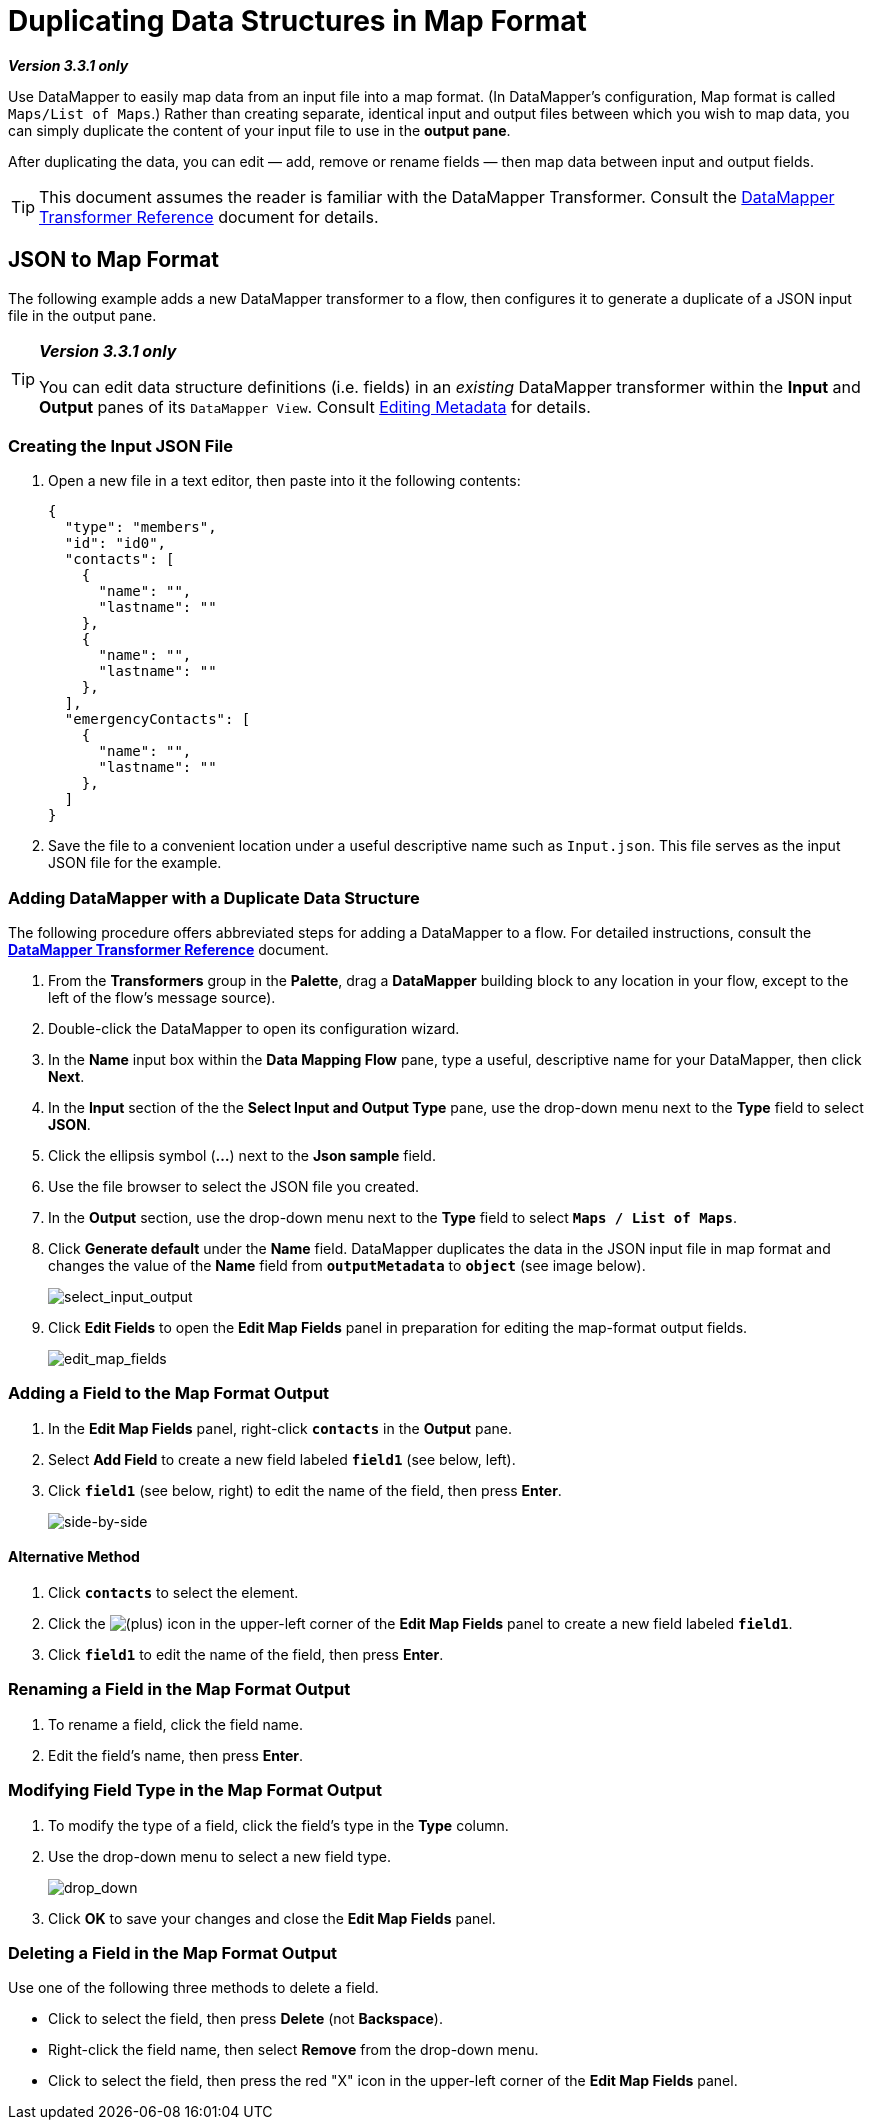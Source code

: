 = Duplicating Data Structures in Map Format

*_Version 3.3.1 only_*

Use DataMapper to easily map data from an input file into a map format. (In DataMapper's configuration, Map format is called `Maps/List of Maps`.) Rather than creating separate, identical input and output files between which you wish to map data, you can simply duplicate the content of your input file to use in the *output pane*.

After duplicating the data, you can edit — add, remove or rename fields — then map data between input and output fields.

[TIP]
This document assumes the reader is familiar with the DataMapper Transformer. Consult the link:/anypoint-studio/v/6/datamapper-user-guide-and-reference[DataMapper Transformer Reference] document for details.

== JSON to Map Format

The following example adds a new DataMapper transformer to a flow, then configures it to generate a duplicate of a JSON input file in the output pane.

[TIP]
====
*_Version 3.3.1 only_*

You can edit data structure definitions (i.e. fields) in an _existing_ DataMapper transformer within the *Input* and *Output* panes of its `DataMapper View`. Consult link:/mule-user-guide/v/3.3/editing-metadata[Editing Metadata] for details.
====

=== Creating the Input JSON File

. Open a new file in a text editor, then paste into it the following contents:
+
[source, code, linenums]
----
{
  "type": "members",
  "id": "id0",
  "contacts": [
    {
      "name": "",
      "lastname": ""
    },
    {
      "name": "",
      "lastname": ""
    },
  ],
  "emergencyContacts": [
    {
      "name": "",
      "lastname": ""
    },
  ]
}
----

. Save the file to a convenient location under a useful descriptive name such as `Input.json`. This file serves as the input JSON file for the example.

=== Adding DataMapper with a Duplicate Data Structure

The following procedure offers abbreviated steps for adding a DataMapper to a flow. For detailed instructions, consult the link:/anypoint-studio/v/6/datamapper-user-guide-and-reference[*DataMapper Transformer Reference*] document.

. From the *Transformers* group in the *Palette*, drag a *DataMapper* building block to any location in your flow, except to the left of the flow's message source).
. Double-click the DataMapper to open its configuration wizard.
. In the *Name* input box within the *Data Mapping Flow* pane, type a useful, descriptive name for your DataMapper, then click *Next*.
. In the *Input* section of the the *Select Input and Output Type* pane, use the drop-down menu next to the *Type* field to select *JSON*.
. Click the ellipsis symbol (*...*) next to the *Json sample* field.
. Use the file browser to select the JSON file you created.
. In the *Output* section, use the drop-down menu next to the *Type* field to select `*Maps / List of Maps*`.
. Click *Generate default* under the *Name* field. DataMapper duplicates the data in the JSON input file in map format and changes the value of the *Name* field from `*outputMetadata*` to `*object*` (see image below).
+
image:select_input_output.png[select_input_output]

. Click *Edit Fields* to open the *Edit Map Fields* panel in preparation for editing the map-format output fields.
+
image:edit_map_fields.png[edit_map_fields]

=== Adding a Field to the Map Format Output

. In the *Edit Map Fields* panel, right-click `*contacts*` in the *Output* pane.
. Select *Add Field* to create a new field labeled `*field1*` (see below, left).
. Click `*field1*` (see below, right) to edit the name of the field, then press *Enter*.
+
image:side-by-side.png[side-by-side]

==== Alternative Method

. Click `*contacts*` to select the element.
. Click the image:add.png[(plus)] icon in the upper-left corner of the *Edit Map Fields* panel to create a new field labeled `*field1*`.
. Click `*field1*` to edit the name of the field, then press *Enter*.

=== Renaming a Field in the Map Format Output

. To rename a field, click the field name.
. Edit the field's name, then press *Enter*.

=== Modifying Field Type in the Map Format Output

. To modify the type of a field, click the field's type in the *Type* column.
. Use the drop-down menu to select a new field type.
+
image:drop_down.png[drop_down]

. Click *OK* to save your changes and close the *Edit Map Fields* panel.

=== Deleting a Field in the Map Format Output

Use one of the following three methods to delete a field.

* Click to select the field, then press *Delete* (not *Backspace*).
* Right-click the field name, then select *Remove* from the drop-down menu.
* Click to select the field, then press the red "X" icon in the upper-left corner of the *Edit Map Fields* panel.
